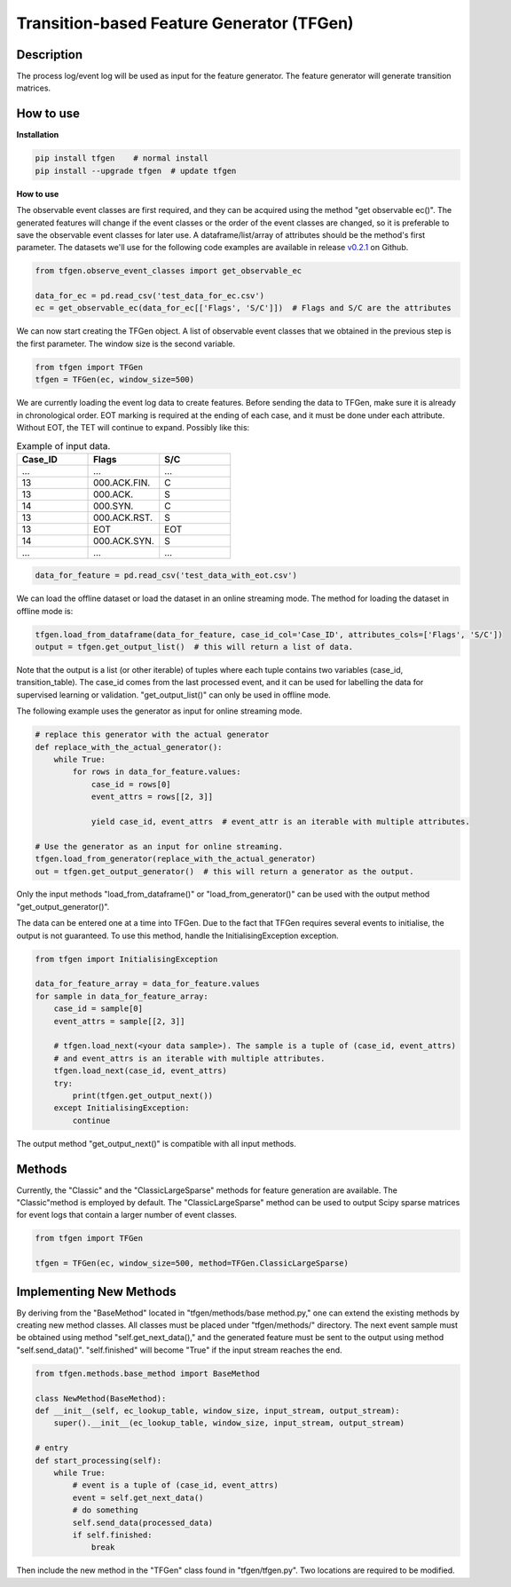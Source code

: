 Transition-based Feature Generator (TFGen)
==========================================

.. image:: https://img.shields.io/pypi/v/tfgen.svg?color=brightgreen
   :target: https://pypi.org/project/tfgen/
   :alt: PyPI version

Description
^^^^^^^^^^^

The process log/event log will be used as input for the feature generator. The feature generator will generate transition matrices.

How to use
^^^^^^^^^^

**Installation**

.. code-block:: bash

    pip install tfgen    # normal install
    pip install --upgrade tfgen  # update tfgen

**How to use**

The observable event classes are first required, and they can be acquired using the method "get observable ec()".
The generated features will change if the event classes or the order of the event classes are changed, so it is
preferable to save the observable event classes for later use. A dataframe/list/array of attributes should be the
method's first parameter. The datasets we'll use for the following code examples are available in release
`v0.2.1 <https://github.com/yinzheng-zhong/TFGen/releases/tag/v0.2.1>`_ on Github.

.. code-block:: python

    from tfgen.observe_event_classes import get_observable_ec

    data_for_ec = pd.read_csv('test_data_for_ec.csv')
    ec = get_observable_ec(data_for_ec[['Flags', 'S/C']])  # Flags and S/C are the attributes

We can now start creating the TFGen object. A list of observable event classes that we obtained in the previous step is
the first parameter. The window size is the second variable.

.. code-block:: python

    from tfgen import TFGen
    tfgen = TFGen(ec, window_size=500)

We are currently loading the event log data to create features. Before sending the data to TFGen, make sure it is
already in chronological order. EOT marking is required at the ending of each case, and it must be done under each
attribute. Without EOT, the TET will continue to expand. Possibly like this:

.. list-table:: Example of input data.
   :widths: 25 25 25
   :header-rows: 1

   * - Case_ID
     - Flags
     - S/C
   * - ...
     - ...
     - ...
   * - 13
     - 000.ACK.FIN.
     - C
   * - 13
     - 000.ACK.
     - S
   * - 14
     - 000.SYN.
     - C
   * - 13
     - 000.ACK.RST.
     - S
   * - 13
     - EOT
     - EOT
   * - 14
     - 000.ACK.SYN.
     - S
   * - ...
     - ...
     - ...

.. code-block:: python

    data_for_feature = pd.read_csv('test_data_with_eot.csv')

We can load the offline dataset or load the dataset in an online streaming mode. The method for loading the dataset
in offline mode is:

.. code-block:: python

    tfgen.load_from_dataframe(data_for_feature, case_id_col='Case_ID', attributes_cols=['Flags', 'S/C'])
    output = tfgen.get_output_list()  # this will return a list of data.

Note that the output is a list (or other iterable) of tuples where each tuple contains two variables
(case_id, transition_table). The case_id comes from the last processed event, and it can be used for labelling the data
for supervised learning or validation. "get_output_list()" can only be used in offline mode.

The following example uses the generator as input for online streaming mode.

.. code-block:: python

    # replace this generator with the actual generator
    def replace_with_the_actual_generator():
        while True:
            for rows in data_for_feature.values:
                case_id = rows[0]
                event_attrs = rows[[2, 3]]

                yield case_id, event_attrs  # event_attr is an iterable with multiple attributes.

    # Use the generator as an input for online streaming.
    tfgen.load_from_generator(replace_with_the_actual_generator)
    out = tfgen.get_output_generator()  # this will return a generator as the output.

Only the input methods "load_from_dataframe()" or "load_from_generator()" can be used with the output method
"get_output_generator()".

The data can be entered one at a time into TFGen. Due to the fact that TFGen requires several events to initialise,
the output is not guaranteed. To use this method, handle the InitialisingException exception.

.. code-block:: python

    from tfgen import InitialisingException

    data_for_feature_array = data_for_feature.values
    for sample in data_for_feature_array:
        case_id = sample[0]
        event_attrs = sample[[2, 3]]

        # tfgen.load_next(<your data sample>). The sample is a tuple of (case_id, event_attrs)
        # and event_attrs is an iterable with multiple attributes.
        tfgen.load_next(case_id, event_attrs)
        try:
            print(tfgen.get_output_next())
        except InitialisingException:
            continue

The output method "get_output_next()" is compatible with all input methods.

Methods
^^^^^^^

Currently, the "Classic" and the "ClassicLargeSparse" methods for feature generation are available. The "Classic"method
is employed by default. The "ClassicLargeSparse" method can be used to output Scipy sparse matrices for event logs that
contain a larger number of event classes.

.. code-block:: python

        from tfgen import TFGen

        tfgen = TFGen(ec, window_size=500, method=TFGen.ClassicLargeSparse)

Implementing New Methods
^^^^^^^^^^^^^^^^^^^^^^^^
By deriving from the "BaseMethod" located in "tfgen/methods/base method.py," one can extend the existing methods by
creating new method classes. All classes must be placed under "tfgen/methods/" directory. The next event sample must
be obtained using method "self.get_next_data()," and the generated feature must be sent to the output using
method "self.send_data()".
"self.finished" will become "True" if the input stream reaches the end.

.. code-block:: python

    from tfgen.methods.base_method import BaseMethod

    class NewMethod(BaseMethod):
    def __init__(self, ec_lookup_table, window_size, input_stream, output_stream):
        super().__init__(ec_lookup_table, window_size, input_stream, output_stream)

    # entry
    def start_processing(self):
        while True:
            # event is a tuple of (case_id, event_attrs)
            event = self.get_next_data()
            # do something
            self.send_data(processed_data)
            if self.finished:
                break
Then include the new method in the "TFGen" class found in "tfgen/tfgen.py". Two locations are required to be modified.

.. code-block:: python
    class TFGen:
        METHOD_CLASSIC = 101
        METHOD_CLASSIC_LARGE_SPARSE = 102
        METHOD_NEW_METHOD = 103  # The first location. New method class

        def _select_method(self, method):
        if method == TFGen.METHOD_CLASSIC:
            return Classic(self.ec_lookup, self.window_size, self.input_stream, self.output_stream)
        elif method == TFGen.METHOD_CLASSIC_LARGE_SPARSE:
            return ClassicLargeSparse(self.ec_lookup, self.window_size, self.input_stream, self.output_stream)
        # The second location. The instance to the new method class
        elif method == TFGen.METHOD_NEW_METHOD:
            return NewMethod(self.ec_lookup, self.window_size, self.input_stream, self.output_stream)
        else:
            raise Exception("Method not supported")
